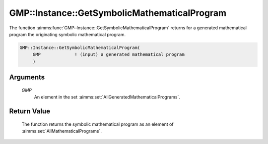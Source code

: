 .. aimms:function:: GMP::Instance::GetSymbolicMathematicalProgram(GMP)

.. _GMP::Instance::GetSymbolicMathematicalProgram:

GMP::Instance::GetSymbolicMathematicalProgram
=============================================

The function :aimms:func:`GMP::Instance::GetSymbolicMathematicalProgram` returns
for a generated mathematical program the originating symbolic
mathematical program.

.. code-block:: aimms

    GMP::Instance::GetSymbolicMathematicalProgram(
         GMP             ! (input) a generated mathematical program
         )

Arguments
---------

    *GMP*
        An element in the set :aimms:set:`AllGeneratedMathematicalPrograms`.

Return Value
------------

    The function returns the symbolic mathematical program as an element of
    :aimms:set:`AllMathematicalPrograms`.

.. seealso::

    The function :aimms:func:`GMP::Instance::Generate`.
